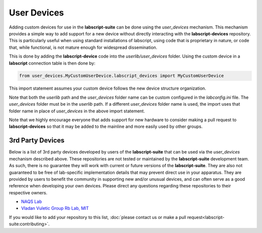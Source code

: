 User Devices
============

Adding custom devices for use in the **labscript-suite** can be done using the `user_devices` mechanism. 
This mechanism provides a simple way to add support for a new device without directly interacting with the **labscript-devices** repository. 
This is particularly useful when using standard installations of labscript, using code that is proprietary in nature, or code that, while functional, is not mature enough for widespread dissemination.

This is done by adding the **labscript-device** code into the `userlib/user_devices` folder. Using the custom device in a **labscript** connection table is then done by:

.. code-block:: python

	from user_devices.MyCustomUserDevice.labscript_devices import MyCustomUserDevice

This import statement assumes your custom device follows the new device structure organization. 

Note that both the `userlib` path and the `user_devices` folder name can be custom configured in the `labconfig.ini` file. 
The `user_devices` folder must be in the `userlib` path. 
If a different `user_devices` folder name is used, the import uses that folder name in place of `user_devices` in the above import statement.

Note that we highly encourage everyone that adds support for new hardware to consider making a pull request to **labscript-devices** so that it may be added to the mainline and more easily used by other groups.

3rd Party Devices
-----------------

Below is a list of 3rd party devices developed by users of the **labscript-suite** that can be used via the `user_devices` mechanism described above. 
These repositories are not tested or maintained by the **labscript-suite** development team. 
As such, there is no guarantee they will work with current or future versions of the **labscript-suite**. 
They are also not guaranteed to be free of lab-specific implementation details that may prevent direct use in your apparatus. 
They are provided by users to benefit the community in supporting new and/or unusual devices, and can often serve as a good reference when developing your own devices. 
Please direct any questions regarding these repositories to their respective owners.

* `NAQS Lab <https://github.com/naqslab/naqslab_devices>`__
* `Vladan Vuletic Group Rb Lab, MIT <https://github.com/zakv/RbLab_user_devices>`__

If you would like to add your repository to this list, :doc:`please contact us or make a pull request<labscript-suite:contributing>`.